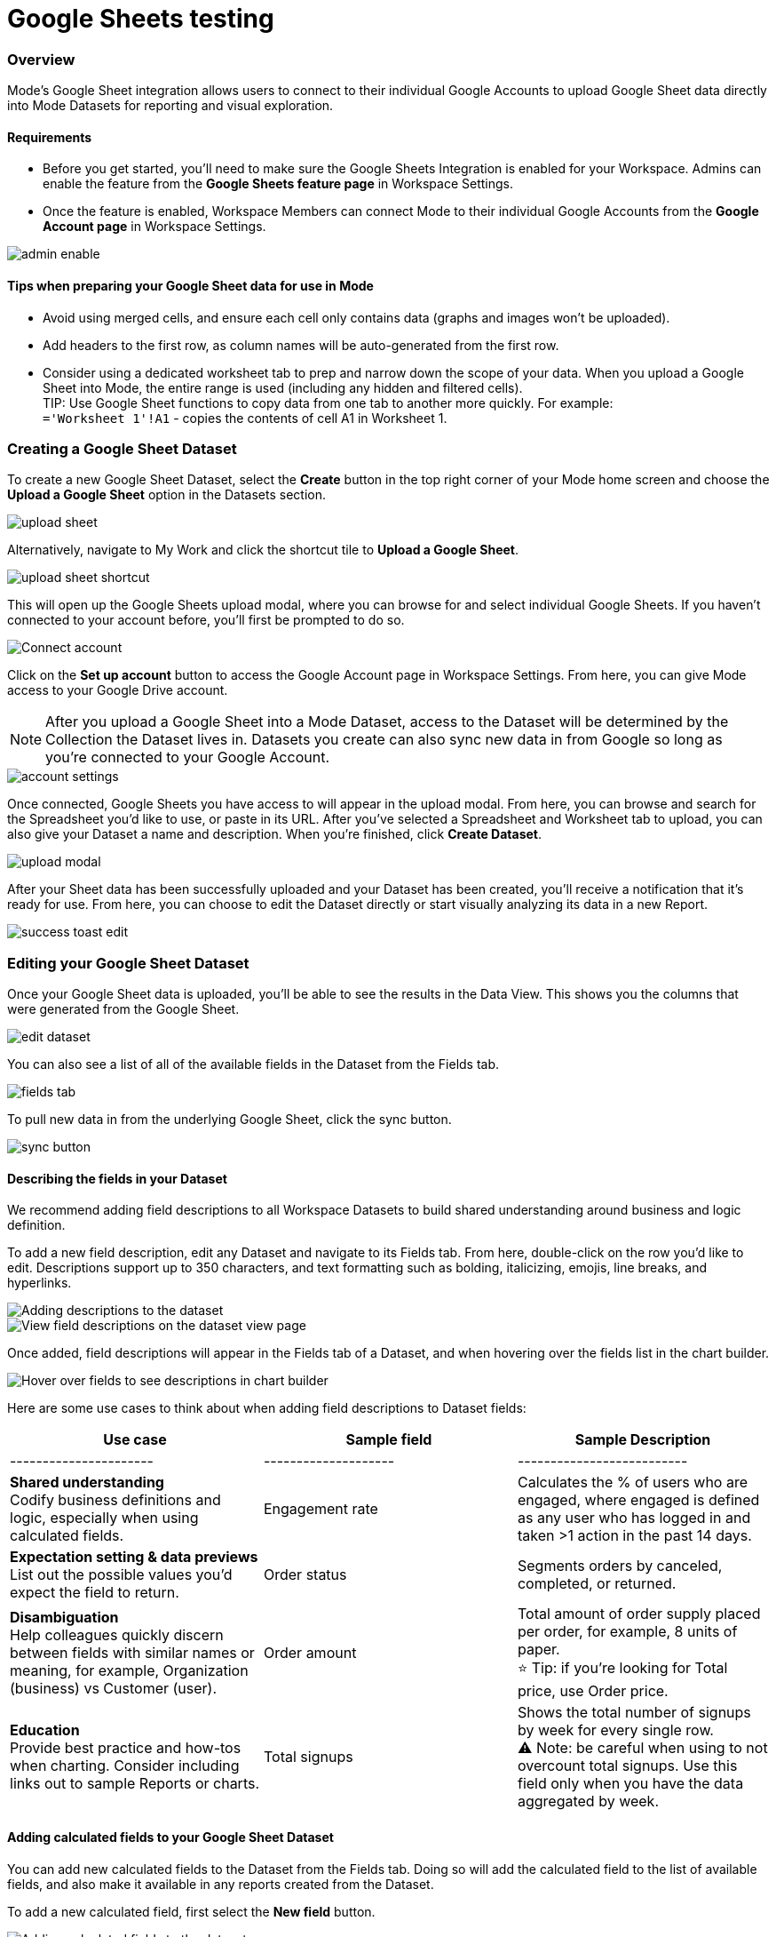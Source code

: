 = Google Sheets testing
:categories: ["Integrations"]
:categories_weight: 3
:date: 2024-05-31
:description: testing
:hide_from_nav: true
:ogdescription: testing
:path: /articles/google-sheets-testing
:brand: Mode

=== Overview

{brand}'s Google Sheet integration allows users to connect to their individual Google Accounts to upload Google Sheet data directly into {brand} Datasets for reporting and visual exploration.

==== Requirements

* Before you get started, you'll need to make sure the Google Sheets Integration is enabled for your Workspace.
Admins can enable the feature from the *Google Sheets feature page* in Workspace Settings.
* Once the feature is enabled, Workspace Members can connect {brand} to their individual Google Accounts from the *Google Account page* in Workspace Settings.

image::1-admin-enable.png[admin enable]

==== Tips when preparing your Google Sheet data for use in {brand}

* Avoid using merged cells, and ensure each cell only contains data (graphs and images won't be uploaded).
* Add headers to the first row, as column names will be auto-generated from the first row.
* Consider using a dedicated worksheet tab to prep and narrow down the scope of your data.
When you upload a Google Sheet into {brand}, the entire range is used (including any hidden and filtered cells). +
TIP: Use Google Sheet functions to copy data from one tab to another more quickly.
For example: +
`='Worksheet 1'!A1` - copies the contents of cell A1 in Worksheet 1.

=== Creating a Google Sheet Dataset

To create a new Google Sheet Dataset, select the *Create* button in the top right corner of your {brand} home screen and choose the *Upload a Google Sheet* option in the Datasets section.

image::2-upload-sheet.png[upload sheet]

Alternatively, navigate to My Work and click the shortcut tile to *Upload a Google Sheet*.

image::3-upload-sheet-shortcut-tile.png[upload sheet shortcut]

This will open up the Google Sheets upload modal, where you can browse for and select individual Google Sheets.
If you haven't connected to your account before, you'll first be prompted to do so.

image::4-connect-account-modal.png[Connect account]

Click on the *Set up account* button to access the Google Account page in Workspace Settings.
From here, you can give {brand} access to your Google Drive account.

NOTE: After you upload a Google Sheet into a {brand} Dataset, access to the Dataset will be determined by the Collection the Dataset lives in. Datasets you create can also sync new data in from Google so long as you're connected to your Google Account.

image::5-connect-account-settings-page.png[account settings]

Once connected, Google Sheets you have access to will appear in the upload modal.
From here, you can browse and search for the Spreadsheet you'd like to use, or paste in its URL.
After you've selected a Spreadsheet and Worksheet tab to upload, you can also give your Dataset a name and description.
When you're finished, click *Create Dataset*.

image::6-upload-modal.png[upload modal]

After your Sheet data has been successfully uploaded and your Dataset has been created, you'll receive a notification that it's ready for use.
From here, you can choose to edit the Dataset directly or start visually analyzing its data in a new Report.

image::7-success-toast-edit.png[success toast edit]

=== Editing your Google Sheet Dataset

Once your Google Sheet data is uploaded, you'll be able to see the results in the Data View.
This shows you the columns that were generated from the Google Sheet.

image::8-data-tab.png[edit dataset]

You can also see a list of all of the available fields in the Dataset from the Fields tab.

image::9-fields-tab.png[fields tab]

To pull new data in from the underlying Google Sheet, click the sync button.

image::10-sync-button.png[sync button]

==== Describing the fields in your Dataset

We recommend adding field descriptions to all Workspace Datasets to build shared understanding around business and logic definition.

To add a new field description, edit any Dataset and navigate to its Fields tab.
From here, double-click on the row you'd like to edit.
Descriptions support up to 350 characters, and text formatting such as bolding, italicizing, emojis, line breaks, and hyperlinks.

image::1-add-description.png[Adding descriptions to the dataset]

image::2-fields-view-page.png[View field descriptions on the dataset view page]

Once added, field descriptions will appear in the Fields tab of a Dataset, and when hovering over the fields list in the chart builder.

image::3-hover-description.png[Hover over fields to see descriptions in chart builder]

// <highlight type="tip">**TIP**: Field description tooltips have a 250px max width. To see how your description will appear when charting off the data, add your Dataset to a Report and navigate to the given field from within the chart builder. </highlight>

Here are some use cases to think about when adding field descriptions to Dataset fields:

[options="header"]
|===
| Use case    | Sample field       |  Sample Description

| ----------------------     | --------------------          | --------------------------

|*Shared understanding* +
Codify business definitions and logic, especially when using calculated fields. | Engagement rate   | Calculates the % of users who are engaged, where engaged is defined as any user who has logged in and taken >1 action in the past 14 days.

|*Expectation setting & data previews* +
List out the possible values you'd expect the field to return.  | Order status  | Segments orders by canceled, completed, or returned.

|*Disambiguation* +
Help colleagues quickly discern between fields with similar names or meaning, for example, Organization (business) vs Customer (user).  | Order amount    | Total amount of order supply placed per order, for example, 8 units of paper. +
 ⭐️ Tip: if you're looking for Total price, use Order price.

|*Education* +
Provide best practice and how-tos when charting.
Consider including links out to sample Reports or charts. | Total signups     | Shows the total number of signups by week for every single row. +
⚠️ Note: be careful when using to not overcount total signups.
Use this field only when you have the data aggregated by week.
|===

==== Adding calculated fields to your Google Sheet Dataset

You can add new calculated fields to the Dataset from the Fields tab.
Doing so will add the calculated field to the list of available fields, and also make it available in any reports created from the Dataset.

To add a new calculated field, first select the *New field* button.

image::add_calc_fields.png[Adding calculated fields to the dataset]

Then enter the formula for your calculated field, along with adding a name.
To save the calculated field, select the *Apply & Close* button.

image::add_calc_fields2.png[Adding calculated fields to the dataset]

==== Viewing source information

Information about the underlying Google Sheet that was used to generate the Dataset can be accessed from the Source tab.

image::11-source-tab.png[source tab]

==== Updating your Dataset's name and description

You can change the name and description for your Dataset at any point.
To do so, select the caret next to the Dataset name in the header.
From the dropdown, select *Rename*.

image::12-rename.png[rename]

Enter the desired Dataset name and description.
Then select *Save*.
We recommend using consistent naming conventions and adding detailed descriptions to your datasets.
Doing so will help other team members find and understand how to use the Dataset.

==== Scheduling a Google Sheet Dataset

You can set a schedule for your Dataset to sync in data from the underlying Google Sheet on a cadence.
After a Google Sheet Dataset finishes syncing, all associated Reports built using the Dataset will be able to pull in the fresh data.

To create a new schedule, select the caret next to the Dataset name and choose *Schedule*.
Then, select *Create New Schedule* to open the scheduling options.
From here, you can set the refresh frequency, as well as the specific time and timezone.

image::13-scheduler.png[scheduler]

==== Moving a Google Sheet Dataset to a Collection

The final step when creating a Dataset is to move it into a Collection.
You can think of this action as publishing the Dataset, as it makes the Dataset available for other team members to access and use it.

To move the Dataset to a Collection, select the *Move to a Collection* button in the top right corner of the Datasets editor.

This will open a modal displaying all of the available Collections.

image::move_to.png[Moving a dataset]

Select the Collection you want to add the Dataset to, then select *Move*.

=== Viewing a Google Sheet Dataset

To view a Dataset you've just created, select the *View* button in the top right corner of the Datasets editor.

image::14-view-dataset.png[view dataset]

From here, you can view the Data, Fields, and Source tabs, Dataset details, as well as export or copy the data.

In the Details pane, you can see information about the Dataset, including the Collection it lives in, description, when it was last synced, any schedules it has, and which Reports are built from the Dataset.
To view a list of Reports created from the Dataset, select the *Used in* link to open a modal displaying all child Reports.

image::dataset-used-in.gif[Details pane]

Reports you don't have access to will still appear in the count, but will be obfuscated or un-viewable.

// <highlight type="note">**NOTE**: Reports you don’t have access to will still appear in the count, but will be obfuscated/un-viewable.</highlight>

=== Using your Google Sheet Dataset in a Report

You can add a Dataset to any Report for which you have edit access.
There are a few ways to use your Google Sheet Dataset in a Report:

. After your Sheet data has been successfully uploaded and your Dataset has been created, you'll receive a notification that it's ready for use.
From here, you can choose to edit the Dataset directly or start visually analyzing its data in a new Report.
+
image::15-use-in-report.png[view dataset]

. While editing or viewing a Google Sheet Dataset, click the *Use in New Report* button located in the header.
. From within an existing Report, select the *+ Add Data* button located in the left navigation panel.
This will open up the Datasets browser so you can search for existing Datasets to add to your Report.

NOTE: Personal Datasets won't appear in the Datasets browser or when searching, and can only be added to existing Reports via URL.
To make your Google Sheet Datasets more discoverable, move them to a Workspace Collection.

Once your Report is created and the Dataset is added, a flat table visualization will also be created by default.
You can filter and sort the data on the table visualization or create additional visualizations using the data in the Dataset.

image::11-make-chart.png[New chart]

==== Refreshing data in a Dataset-based Report

New Google Sheet Dataset data can be synced into {brand} via a Dataset schedule, or manually from within the Datasets editor.
When you run your Report or refresh an individual Dataset from within a Report, {brand} will check to see if there's a newer Google Sheet Dataset sync available, load it in, and snapshot its results within your Report's Run History.

Datasets will be badged in the Report edit view when there is a fresher sync available, so you know when to refresh your Report.

image::16-gsheets-data-refresh-available.png[use in report]

=== Google Sheet Dataset permissions

After you've authorized access to your Google Account, you'll be able to browse and upload any Google Sheets you have access to in Google Drive.

Once you upload a Google Sheet into a {brand} Dataset, access to the Dataset will be determined *solely by the Collection it lives in*.
Datasets you create can continue to sync new data in from Google so long as you're connected to your Google Account.

=== FAQs

[discrete]
====== *Q: Can I access my Google Sheet Datasets in the SQL editor for querying or joining?*

No.
Currently, Reusable Datasets can only be used for visual analysis via Quick Charts and the Visual Explorer.
The ability to query and join Reusable Datasets is on the roadmap, and will be introduced as a future feature.

[discrete]
====== *Q: Can I access my Google Sheet Datasets as dataframes in the Notebook?*

Currently, only query results within a given Report can be referenced as dataframes.
However, the ability to reference Datasets that you've added to your Report as dataframes is a feature on the roadmap and will be coming soon!

[discrete]
====== *Q: Can I add custom HTML to Reports that are using Google Sheets Datasets?*

You can customize the styling of your Report's layout using the HTML editor, but any custom JavaScript including link:https://mode.com/example-gallery/[example gallery code] that uses link:https://github.com/mode/alamode[alamode] is unsupported for Reports using Google Sheets Datasets.

[discrete]
====== *Q: How big can my Google Sheets Datasets be?*

Google Sheet Datasets adhere to your Workspace's data plan, and follow the same per query result cap.
Google also limits the amount of data per Sheet to 10M cells, or up to 100MB.

[discrete]
====== *Q: Can I sync my Google Sheet Datasets to Github?*

Currently, only query-backed Datasets can be synced to Github.
There is also a known bug when syncing Reports that contain Google Sheet Datasets to GitHub, causing any Google Sheet Datasets to appear as empty .sql files.

[discrete]
====== *Q: If I make changes to my underlying Google Sheet, how are they reflected in {brand}?*

To update your Google Sheet Dataset to reflect any changes made to the underlying Google Sheet, click the *Sync* button in the Datasets editor, or set up a schedule to sync new data in on a schedule.

[discrete]
====== *Q: Can I select a range of data to upload when creating a Google Sheet Dataset?*

No.
Today, when you select a Google Sheet tab, the entire tab is uploaded (including any hidden or filtered cells).
You might consider using a dedicated Worksheet tab to prep and narrow down the scope of your data.

[discrete]
====== *Q: Can I upload multiple Sheets at the same time?*

No, you can only select one Google Sheet tab to upload at a time, as Datasets can only contain a single table.

[discrete]
====== *Q: What happens if I delete a Google Sheet Dataset?*

The Dataset will be permanently removed from your Workspace, and any dependent Reports, Charts, or Calculated Fields will break.

image::4-delete-dataset.png[Delete Dataset confirmation]

[discrete]
====== *Q: What happens to my Google Sheet Datasets if I disconnect my Google account from {brand}?*

Disconnecting your Google Account will prevent you from creating new Datasets using Google Sheet data until you reconnect.

Existing Datasets built on the connection will continue to use the last successful sync but won't be able to sync in new data unless you reconnect, which could break existing schedules.

[discrete]
====== *Q: As an admin, what happens to existing Google Sheet Datasets if I disable the Google Sheets integration for my Workspace?*

Disabling the Google Sheets integration will log out any Members currently connected to Google, and prevent them from re-connecting or creating new Datasets from Google Sheet data.

Existing Datasets built via the Google Sheets integration will continue to use the last successful sync but won't be able to sync in new data, which could break existing refresh schedules.
